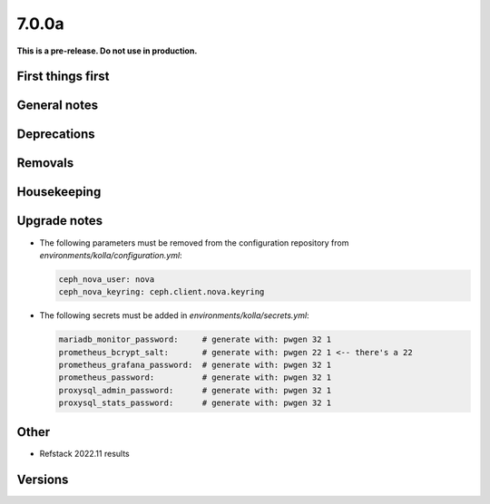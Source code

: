 ======
7.0.0a
======

**This is a pre-release. Do not use in production.**

First things first
==================

General notes
=============

Deprecations
============

Removals
========

Housekeeping
============

Upgrade notes
=============

* The following parameters must be removed from the configuration repository from
  `environments/kolla/configuration.yml`:

  .. code-block:: yaml

     ceph_nova_user: nova
     ceph_nova_keyring: ceph.client.nova.keyring

* The following secrets must be added in `environments/kolla/secrets.yml`:

  .. code-block:: yaml

     mariadb_monitor_password:     # generate with: pwgen 32 1
     prometheus_bcrypt_salt:       # generate with: pwgen 22 1 <-- there's a 22
     prometheus_grafana_password:  # generate with: pwgen 32 1
     prometheus_password:          # generate with: pwgen 32 1
     proxysql_admin_password:      # generate with: pwgen 32 1
     proxysql_stats_password:      # generate with: pwgen 32 1

Other
=====

* Refstack 2022.11 results
 
Versions
========
